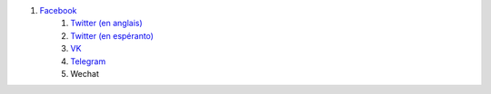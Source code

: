 #. `Facebook <https://www.facebook.com/amikumuapp/>`_
 	#. `Twitter (en anglais) <https://twitter.com/Amikumu>`_
 	#. `Twitter (en espéranto) <https://twitter.com/Amikumu_eo>`_
 	#. `VK <https://vk.com/amikumu>`_
 	#. `Telegram <https://t.me/joinchat/C7Ci7kDqX1TgUXIVNPeT8g>`_
 	#. Wechat
